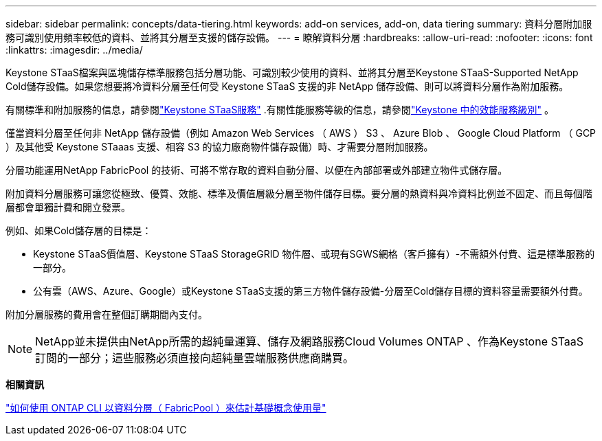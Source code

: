---
sidebar: sidebar 
permalink: concepts/data-tiering.html 
keywords: add-on services, add-on, data tiering 
summary: 資料分層附加服務可識別使用頻率較低的資料、並將其分層至支援的儲存設備。 
---
= 瞭解資料分層
:hardbreaks:
:allow-uri-read: 
:nofooter: 
:icons: font
:linkattrs: 
:imagesdir: ../media/


[role="lead"]
Keystone STaaS檔案與區塊儲存標準服務包括分層功能、可識別較少使用的資料、並將其分層至Keystone STaaS-Supported NetApp Cold儲存設備。如果您想要將冷資料分層至任何受 Keystone STaaS 支援的非 NetApp 儲存設備、則可以將資料分層作為附加服務。

有關標準和附加服務的信息，請參閱link:../concepts/supported-storage-services.html["Keystone STaaS服務"] .有關性能服務等級的信息，請參閱link:../concepts/service-levels.html["Keystone 中的效能服務級別"] 。

僅當資料分層至任何非 NetApp 儲存設備（例如 Amazon Web Services （ AWS ） S3 、 Azure Blob 、 Google Cloud Platform （ GCP ）及其他受 Keystone STaaas 支援、相容 S3 的協力廠商物件儲存設備）時、才需要分層附加服務。

分層功能運用NetApp FabricPool 的技術、可將不常存取的資料自動分層、以便在內部部署或外部建立物件式儲存層。

附加資料分層服務可讓您從極致、優質、效能、標準及價值層級分層至物件儲存目標。要分層的熱資料與冷資料比例並不固定、而且每個階層都會單獨計費和開立發票。

例如、如果Cold儲存層的目標是：

* Keystone STaaS價值層、Keystone STaaS StorageGRID 物件層、或現有SGWS網格（客戶擁有）-不需額外付費、這是標準服務的一部分。
* 公有雲（AWS、Azure、Google）或Keystone STaaS支援的第三方物件儲存設備-分層至Cold儲存目標的資料容量需要額外付費。


附加分層服務的費用會在整個訂購期間內支付。


NOTE: NetApp並未提供由NetApp所需的超純量運算、儲存及網路服務Cloud Volumes ONTAP 、作為Keystone STaaS訂閱的一部分；這些服務必須直接向超純量雲端服務供應商購買。

*相關資訊*

link:https://kb.netapp.com/hybrid/Keystone/AIQ_Dashboard/How_to_approximate_Keystone_Consumption_with_Data_Tiering_(FabricPool)_through_the_ONTAP_cli["如何使用 ONTAP CLI 以資料分層（ FabricPool ）來估計基礎概念使用量"^]

